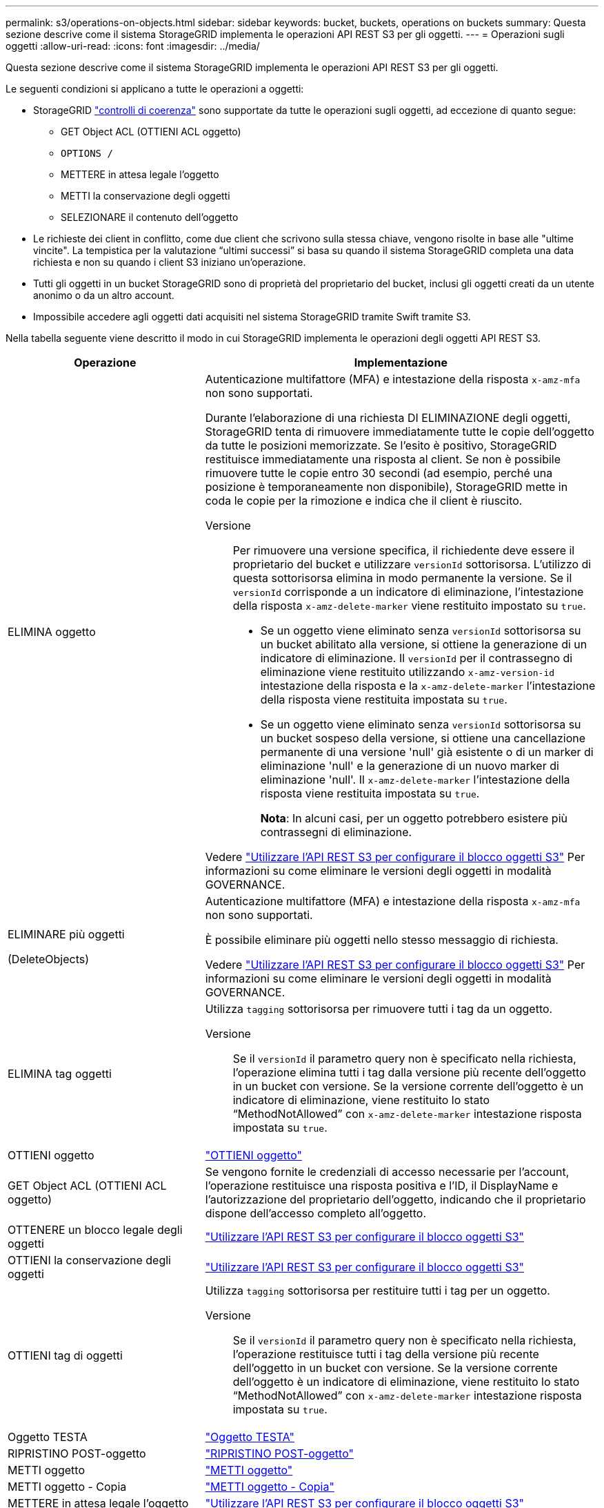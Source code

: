 ---
permalink: s3/operations-on-objects.html 
sidebar: sidebar 
keywords: bucket, buckets, operations on buckets 
summary: Questa sezione descrive come il sistema StorageGRID implementa le operazioni API REST S3 per gli oggetti. 
---
= Operazioni sugli oggetti
:allow-uri-read: 
:icons: font
:imagesdir: ../media/


[role="lead"]
Questa sezione descrive come il sistema StorageGRID implementa le operazioni API REST S3 per gli oggetti.

Le seguenti condizioni si applicano a tutte le operazioni a oggetti:

* StorageGRID link:consistency-controls.html["controlli di coerenza"] sono supportate da tutte le operazioni sugli oggetti, ad eccezione di quanto segue:
+
** GET Object ACL (OTTIENI ACL oggetto)
** `OPTIONS /`
** METTERE in attesa legale l'oggetto
** METTI la conservazione degli oggetti
** SELEZIONARE il contenuto dell'oggetto


* Le richieste dei client in conflitto, come due client che scrivono sulla stessa chiave, vengono risolte in base alle "ultime vincite". La tempistica per la valutazione "`ultimi successi`" si basa su quando il sistema StorageGRID completa una data richiesta e non su quando i client S3 iniziano un'operazione.
* Tutti gli oggetti in un bucket StorageGRID sono di proprietà del proprietario del bucket, inclusi gli oggetti creati da un utente anonimo o da un altro account.
* Impossibile accedere agli oggetti dati acquisiti nel sistema StorageGRID tramite Swift tramite S3.


Nella tabella seguente viene descritto il modo in cui StorageGRID implementa le operazioni degli oggetti API REST S3.

[cols="1a,2a"]
|===
| Operazione | Implementazione 


 a| 
ELIMINA oggetto
 a| 
Autenticazione multifattore (MFA) e intestazione della risposta `x-amz-mfa` non sono supportati.

Durante l'elaborazione di una richiesta DI ELIMINAZIONE degli oggetti, StorageGRID tenta di rimuovere immediatamente tutte le copie dell'oggetto da tutte le posizioni memorizzate. Se l'esito è positivo, StorageGRID restituisce immediatamente una risposta al client. Se non è possibile rimuovere tutte le copie entro 30 secondi (ad esempio, perché una posizione è temporaneamente non disponibile), StorageGRID mette in coda le copie per la rimozione e indica che il client è riuscito.

Versione:: Per rimuovere una versione specifica, il richiedente deve essere il proprietario del bucket e utilizzare `versionId` sottorisorsa. L'utilizzo di questa sottorisorsa elimina in modo permanente la versione. Se il `versionId` corrisponde a un indicatore di eliminazione, l'intestazione della risposta `x-amz-delete-marker` viene restituito impostato su `true`.
+
--
* Se un oggetto viene eliminato senza `versionId` sottorisorsa su un bucket abilitato alla versione, si ottiene la generazione di un indicatore di eliminazione. Il `versionId` per il contrassegno di eliminazione viene restituito utilizzando `x-amz-version-id` intestazione della risposta e la `x-amz-delete-marker` l'intestazione della risposta viene restituita impostata su `true`.
* Se un oggetto viene eliminato senza `versionId` sottorisorsa su un bucket sospeso della versione, si ottiene una cancellazione permanente di una versione 'null' già esistente o di un marker di eliminazione 'null' e la generazione di un nuovo marker di eliminazione 'null'. Il `x-amz-delete-marker` l'intestazione della risposta viene restituita impostata su `true`.
+
*Nota*: In alcuni casi, per un oggetto potrebbero esistere più contrassegni di eliminazione.



--


Vedere link:../s3/use-s3-api-for-s3-object-lock.html["Utilizzare l'API REST S3 per configurare il blocco oggetti S3"] Per informazioni su come eliminare le versioni degli oggetti in modalità GOVERNANCE.



 a| 
ELIMINARE più oggetti

(DeleteObjects)
 a| 
Autenticazione multifattore (MFA) e intestazione della risposta `x-amz-mfa` non sono supportati.

È possibile eliminare più oggetti nello stesso messaggio di richiesta.

Vedere link:../s3/use-s3-api-for-s3-object-lock.html["Utilizzare l'API REST S3 per configurare il blocco oggetti S3"] Per informazioni su come eliminare le versioni degli oggetti in modalità GOVERNANCE.



 a| 
ELIMINA tag oggetti
 a| 
Utilizza `tagging` sottorisorsa per rimuovere tutti i tag da un oggetto.

Versione:: Se il `versionId` il parametro query non è specificato nella richiesta, l'operazione elimina tutti i tag dalla versione più recente dell'oggetto in un bucket con versione. Se la versione corrente dell'oggetto è un indicatore di eliminazione, viene restituito lo stato "`MethodNotAllowed`" con `x-amz-delete-marker` intestazione risposta impostata su `true`.




 a| 
OTTIENI oggetto
 a| 
link:get-object.html["OTTIENI oggetto"]



 a| 
GET Object ACL (OTTIENI ACL oggetto)
 a| 
Se vengono fornite le credenziali di accesso necessarie per l'account, l'operazione restituisce una risposta positiva e l'ID, il DisplayName e l'autorizzazione del proprietario dell'oggetto, indicando che il proprietario dispone dell'accesso completo all'oggetto.



 a| 
OTTENERE un blocco legale degli oggetti
 a| 
link:../s3/use-s3-api-for-s3-object-lock.html["Utilizzare l'API REST S3 per configurare il blocco oggetti S3"]



 a| 
OTTIENI la conservazione degli oggetti
 a| 
link:../s3/use-s3-api-for-s3-object-lock.html["Utilizzare l'API REST S3 per configurare il blocco oggetti S3"]



 a| 
OTTIENI tag di oggetti
 a| 
Utilizza `tagging` sottorisorsa per restituire tutti i tag per un oggetto.

Versione:: Se il `versionId` il parametro query non è specificato nella richiesta, l'operazione restituisce tutti i tag della versione più recente dell'oggetto in un bucket con versione. Se la versione corrente dell'oggetto è un indicatore di eliminazione, viene restituito lo stato "`MethodNotAllowed`" con `x-amz-delete-marker` intestazione risposta impostata su `true`.




 a| 
Oggetto TESTA
 a| 
link:head-object.html["Oggetto TESTA"]



 a| 
RIPRISTINO POST-oggetto
 a| 
link:post-object-restore.html["RIPRISTINO POST-oggetto"]



 a| 
METTI oggetto
 a| 
link:put-object.html["METTI oggetto"]



 a| 
METTI oggetto - Copia
 a| 
link:put-object-copy.html["METTI oggetto - Copia"]



 a| 
METTERE in attesa legale l'oggetto
 a| 
link:../s3/use-s3-api-for-s3-object-lock.html["Utilizzare l'API REST S3 per configurare il blocco oggetti S3"]



 a| 
METTI la conservazione degli oggetti
 a| 
link:../s3/use-s3-api-for-s3-object-lock.html["Utilizzare l'API REST S3 per configurare il blocco oggetti S3"]



 a| 
INSERIRE tag degli oggetti
 a| 
Utilizza `tagging` sottorisorsa per aggiungere un set di tag a un oggetto esistente.

Limiti tag oggetto:: È possibile aggiungere tag a nuovi oggetti durante il caricamento oppure aggiungerli a oggetti esistenti. StorageGRID e Amazon S3 supportano fino a 10 tag per ciascun oggetto. I tag associati a un oggetto devono avere chiavi tag univoche. Una chiave di tag può contenere fino a 128 caratteri Unicode e i valori di tag possono contenere fino a 256 caratteri Unicode. Chiave e valori distinguono tra maiuscole e minuscole.
Aggiornamenti dei tag e comportamento di acquisizione:: Quando si utilizza IL tag PUT Object per aggiornare i tag di un oggetto, StorageGRID non reinserisce l'oggetto. Ciò significa che l'opzione per il comportamento di Ingest specificata nella regola ILM corrispondente non viene utilizzata. Le modifiche al posizionamento degli oggetti che vengono attivate dall'aggiornamento vengono apportate quando ILM viene rivalutato dai normali processi ILM in background.
+
--
Ciò significa che se la regola ILM utilizza l'opzione Strict per il comportamento di acquisizione, non viene eseguita alcuna azione se non è possibile eseguire il posizionamento degli oggetti richiesto (ad esempio, perché non è disponibile una nuova posizione richiesta). L'oggetto aggiornato mantiene la posizione corrente fino a quando non è possibile il posizionamento richiesto.

--
Risoluzione dei conflitti:: Le richieste dei client in conflitto, ad esempio due client che scrivono sulla stessa chiave, vengono risolte in base alle "`ultime vittorie`". La tempistica per la valutazione "`ultimi successi`" si basa su quando il sistema StorageGRID completa una data richiesta e non su quando i client S3 iniziano un'operazione.
Versione:: Se il `versionId` il parametro query non è specificato nella richiesta, l'operazione aggiunge tag alla versione più recente dell'oggetto in un bucket con versione. Se la versione corrente dell'oggetto è un indicatore di eliminazione, viene restituito lo stato "`MethodNotAllowed`" con `x-amz-delete-marker` intestazione risposta impostata su `true`.




 a| 
SelectObjectContent
 a| 
link:select-object-content.html["SelectObjectContent"]

|===
.Informazioni correlate
link:s3-operations-tracked-in-audit-logs.html["Operazioni S3 monitorate nei registri di audit"]
